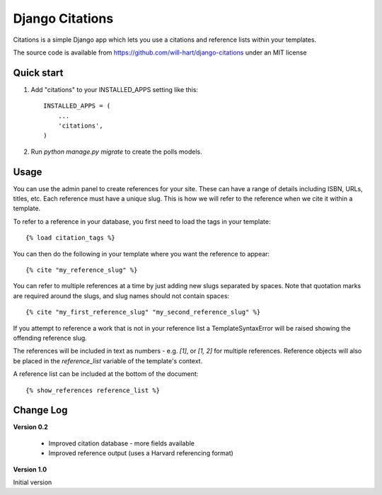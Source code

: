 ================
Django Citations
================

Citations is a simple Django app which lets you use a citations and 
reference lists within your templates. 

The source code is available from https://github.com/will-hart/django-citations
under an MIT license

Quick start
-----------

1. Add "citations" to your INSTALLED_APPS setting like this::

    INSTALLED_APPS = (
        ...
        'citations',
    )

2. Run `python manage.py migrate` to create the polls models.


Usage
-----

You can use the admin panel to create references for your site.  These can
have a range of details including ISBN, URLs, titles, etc. Each reference 
must have a unique slug.  This is how we will refer to the reference when we
cite it within a template.

To refer to a reference in your database, you first need to load the tags in
your template::

    {% load citation_tags %}

You can then do the following in your template where you want the reference to
appear::

    {% cite "my_reference_slug" %}
    
You can refer to multiple references at a time by just adding new slugs separated by spaces.
Note that quotation marks are required around the slugs, and slug names should not contain 
spaces::

    {% cite "my_first_reference_slug" "my_second_reference_slug" %}
    
If you attempt to reference a work that is not in your reference list a TemplateSyntaxError
will be raised showing the offending reference slug.  

The references will be included in text as numbers - e.g. `[1]`, or `[1, 2]` for multiple
references.  Reference objects will also be placed in the `reference_list` variable of the
template's context.  

A reference list can be included at the bottom of the document::

    {% show_references reference_list %}
    
Change Log
----------

**Version 0.2**

 - Improved citation database - more fields available
 - Improved reference output (uses a Harvard referencing format)
 
**Version 1.0**

Initial version